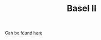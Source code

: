 :PROPERTIES:
:ID:       7ebbf133-eb87-47b8-980d-6895a557dc14
:END:
#+TITLE: Basel II
#+CREATED: [2022-04-08 Fri 08:31]
#+LAST_MODIFIED: [2022-04-08 Fri 09:25]

[[https://www.bis.org/bcbs/publications.htm?a=1&from=01011991&ty=1&mp=any&pi=title][Can be found here]]
